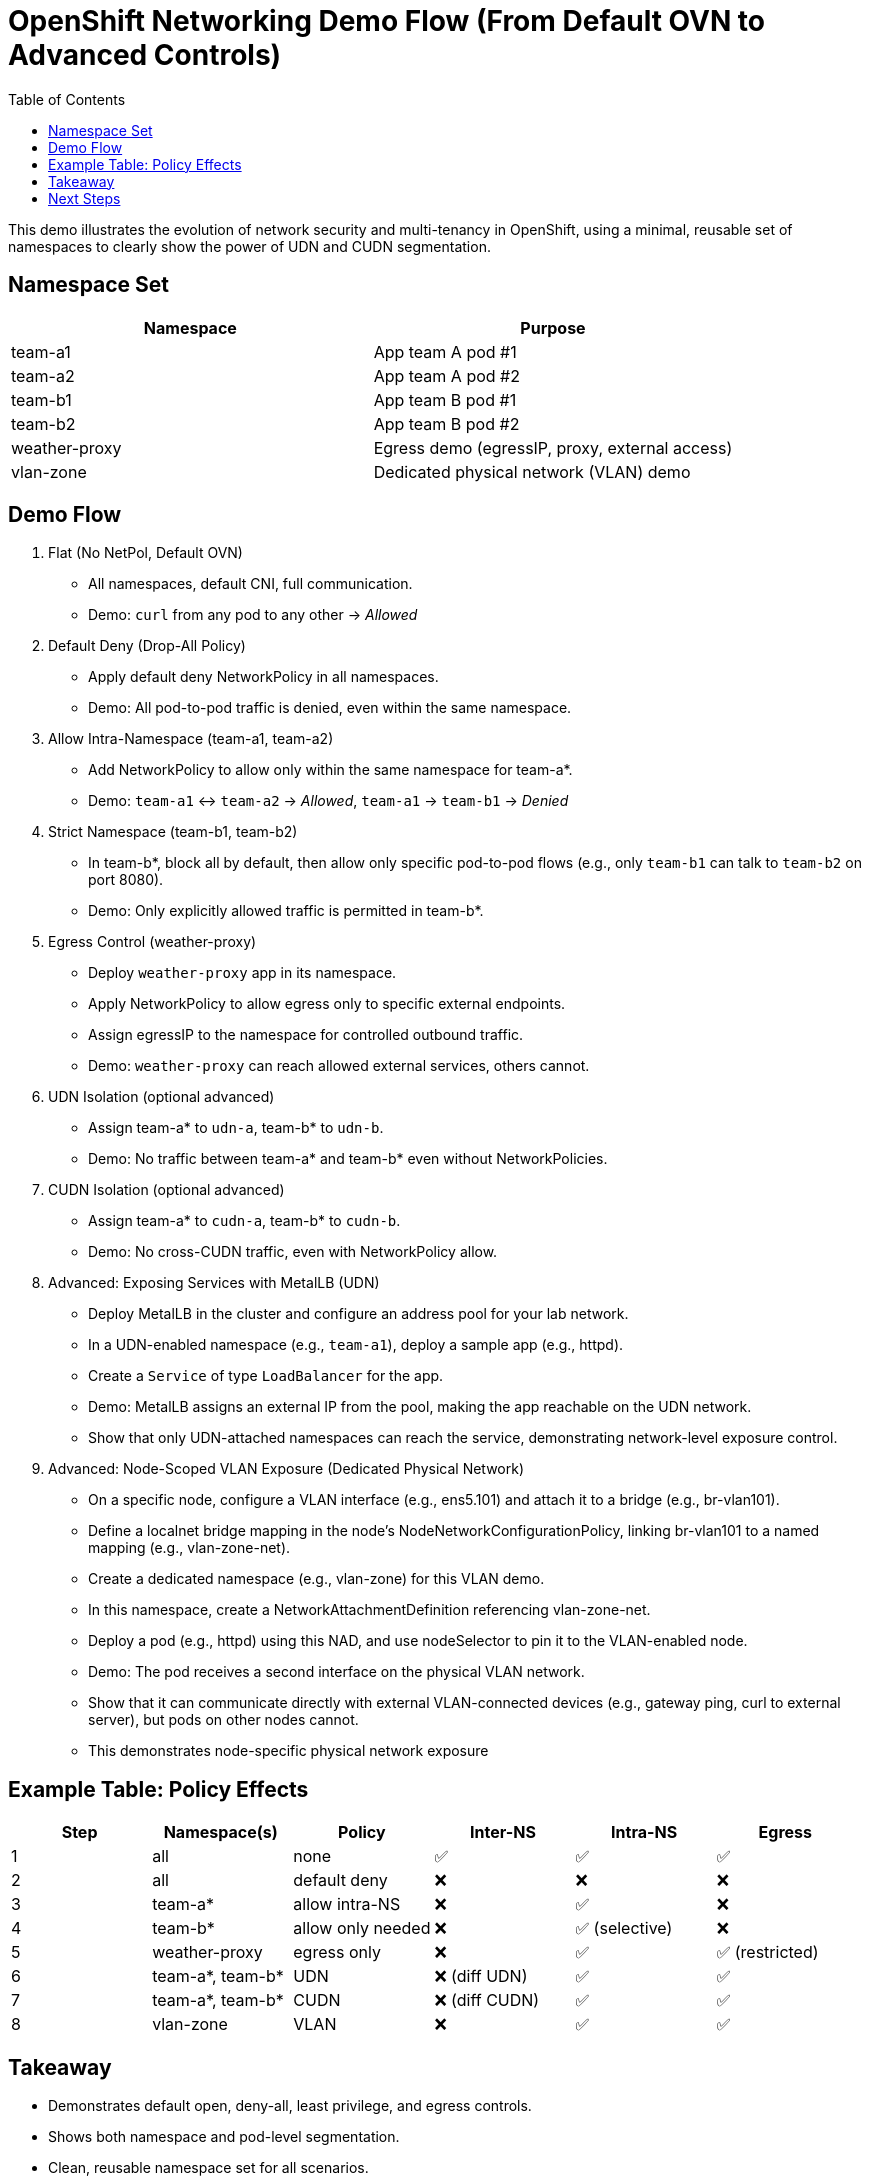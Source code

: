 = OpenShift Networking Demo Flow (From Default OVN to Advanced Controls)
:toc:
:icons: font

This demo illustrates the evolution of network security and multi-tenancy in OpenShift, using a minimal, reusable set of namespaces to clearly show the power of UDN and CUDN segmentation.


== Namespace Set

[options="header"]
|===
| Namespace        | Purpose
| team-a1          | App team A pod #1
| team-a2          | App team A pod #2
| team-b1          | App team B pod #1
| team-b2          | App team B pod #2
| weather-proxy    | Egress demo (egressIP, proxy, external access)
| vlan-zone       | Dedicated physical network (VLAN) demo
|===


== Demo Flow

1. Flat (No NetPol, Default OVN)
	* All namespaces, default CNI, full communication.
	* Demo: `curl` from any pod to any other → _Allowed_

2. Default Deny (Drop-All Policy)
	* Apply default deny NetworkPolicy in all namespaces.
	* Demo: All pod-to-pod traffic is denied, even within the same namespace.

3. Allow Intra-Namespace (team-a1, team-a2)
	* Add NetworkPolicy to allow only within the same namespace for team-a*.
	* Demo: `team-a1` ↔ `team-a2` → _Allowed_, `team-a1` → `team-b1` → _Denied_

4. Strict Namespace (team-b1, team-b2)
	* In team-b*, block all by default, then allow only specific pod-to-pod flows (e.g., only `team-b1` can talk to `team-b2` on port 8080).
	* Demo: Only explicitly allowed traffic is permitted in team-b*.

5. Egress Control (weather-proxy)
	* Deploy `weather-proxy` app in its namespace.
	* Apply NetworkPolicy to allow egress only to specific external endpoints.
	* Assign egressIP to the namespace for controlled outbound traffic.
	* Demo: `weather-proxy` can reach allowed external services, others cannot.

6. UDN Isolation (optional advanced)
	* Assign team-a* to `udn-a`, team-b* to `udn-b`.
	* Demo: No traffic between team-a* and team-b* even without NetworkPolicies.

7. CUDN Isolation (optional advanced)
	* Assign team-a* to `cudn-a`, team-b* to `cudn-b`.
	* Demo: No cross-CUDN traffic, even with NetworkPolicy allow.

8. Advanced: Exposing Services with MetalLB (UDN)
	* Deploy MetalLB in the cluster and configure an address pool for your lab network.
	* In a UDN-enabled namespace (e.g., `team-a1`), deploy a sample app (e.g., httpd).
	* Create a `Service` of type `LoadBalancer` for the app.
	* Demo: MetalLB assigns an external IP from the pool, making the app reachable on the UDN network.
	* Show that only UDN-attached namespaces can reach the service, demonstrating network-level exposure control.

9. Advanced: Node-Scoped VLAN Exposure (Dedicated Physical Network)
	* On a specific node, configure a VLAN interface (e.g., ens5.101) and attach it to a bridge (e.g., br-vlan101).
	* Define a localnet bridge mapping in the node’s NodeNetworkConfigurationPolicy, linking br-vlan101 to a named mapping (e.g., vlan-zone-net).
	* Create a dedicated namespace (e.g., vlan-zone) for this VLAN demo.
	* In this namespace, create a NetworkAttachmentDefinition referencing vlan-zone-net.
	* Deploy a pod (e.g., httpd) using this NAD, and use nodeSelector to pin it to the VLAN-enabled node.
	* Demo: The pod receives a second interface on the physical VLAN network.
	* Show that it can communicate directly with external VLAN-connected devices (e.g., gateway ping, curl to external server), but pods on other nodes cannot.
	* This demonstrates node-specific physical network exposure

== Example Table: Policy Effects

[options="header"]
|===
| Step | Namespace(s) | Policy | Inter-NS | Intra-NS | Egress
| 1 | all | none | ✅ | ✅ | ✅
| 2 | all | default deny | ❌ | ❌ | ❌
| 3 | team-a* | allow intra-NS | ❌ | ✅ | ❌
| 4 | team-b* | allow only needed | ❌ | ✅ (selective) | ❌
| 5 | weather-proxy | egress only | ❌ | ✅ | ✅ (restricted)
| 6 | team-a*, team-b* | UDN | ❌ (diff UDN) | ✅ | ✅
| 7 | team-a*, team-b* | CUDN | ❌ (diff CUDN) | ✅ | ✅
| 8 | vlan-zone | VLAN | ❌ | ✅ | ✅
|===


== Takeaway

- Demonstrates default open, deny-all, least privilege, and egress controls.
- Shows both namespace and pod-level segmentation.
- Clean, reusable namespace set for all scenarios.
- Easy to extend for UDN/CUDN or future demos.


== Next Steps

* Apply each stage using Kustomize overlays.
* Validate with test pods and `curl` commands.
* Optionally, automate with scripts or CI.

_This flow is ideal for workshops, enablement, and demonstrating secure-by-design networking in OpenShift._
